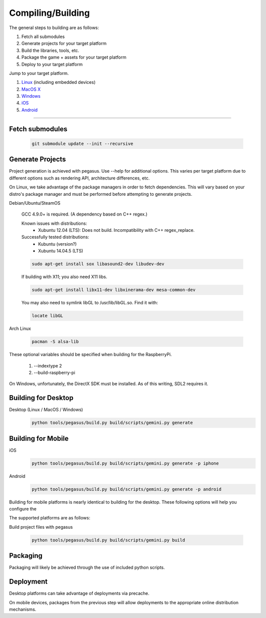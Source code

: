 .. _Linux: build-linux_
.. _MacOS X: build-desktop_
.. _Windows: build-windows_
.. _iOS: build-mobile_
.. _Android: build-mobile_

Compiling/Building
--------------------------

The general steps to building are as follows:

1. Fetch all submodules
2. Generate projects for your target platform
3. Build the libraries, tools, etc.
4. Package the game + assets for your target platform
5. Deploy to your target platform

Jump to your target platform.

1. Linux_ (including embedded devices)
2. `MacOS X`_
3. `Windows`_
4. `iOS`_
5. `Android`_

----


-------------------
Fetch submodules
-------------------

	.. code-block:: bash

		git submodule update --init --recursive

-------------------
Generate Projects
-------------------

Project generation is achieved with pegasus. Use --help for additional options.
This varies per target platform due to different options such as rendering
API, architecture differences, etc.

.. _build-linux:

On Linux, we take advantage of the package managers in order to fetch
dependencies. This will vary based on your distro's package manager and
must be performed before attempting to generate projects.

Debian/Ubuntu/SteamOS

	GCC 4.9.0+ is required. (A dependency based on C++ regex.)

	Known issues with distributions:
		- Xubuntu 12.04 (LTS): Does not build. Incompatibility with C++ regex_replace.

	Successfully tested distributions:
		- Kubuntu (version?)
		- Xubuntu 14.04.5 (LTS)

	.. code-block:: bash

		sudo apt-get install sox libasound2-dev libudev-dev

	If building with X11; you also need X11 libs.

	.. code-block:: bash

		sudo apt-get install libx11-dev libxinerama-dev mesa-common-dev

	You may also need to symlink libGL to /usr/lib/libGL.so. Find it with:

	.. code-block:: bash

		locate libGL

Arch Linux

	.. code-block:: bash

		pacman -S alsa-lib

These optional variables should be specified when building for the RaspberryPi.

	1. --indextype 2
	2. --build-raspberry-pi


.. _build-windows:

On Windows, unfortunately, the DirectX SDK must be installed. As of this writing, SDL2 requires it.



----------------------------
Building for Desktop
----------------------------


.. _build-desktop:

Desktop (Linux / MacOS / Windows)
	.. code-block:: bash

		python tools/pegasus/build.py build/scripts/gemini.py generate

--------------------
Building for Mobile
--------------------

.. _build-mobile:

iOS
	.. code-block:: bash

		python tools/pegasus/build.py build/scripts/gemini.py generate -p iphone

Android
	.. code-block:: bash

		python tools/pegasus/build.py build/scripts/gemini.py generate -p android

Building for mobile platforms is nearly identical to building for the desktop.
These following options will help you configure the


The supported platforms are as follows:


Build project files with pegasus

	.. code-block:: bash

		python tools/pegasus/build.py build/scripts/gemini.py build


----------
Packaging
----------

Packaging will likely be achieved through the use of included python
scripts.

-----------
Deployment
-----------

Desktop platforms can take advantage of deployments via precache.

On mobile devices, packages from the previous step will allow deployments
to the appropriate online distribution mechanisms.
